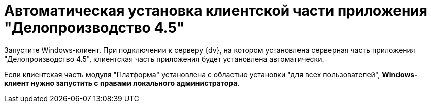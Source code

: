 = Автоматическая установка клиентской части приложения "Делопроизводство 4.5"

Запустите Windows-клиент. При подключении к серверу {dv}, на котором установлена серверная часть приложения "Делопроизводство 4.5", клиентская часть приложения будет установлена автоматически.

Если клиентская часть модуля "Платформа" установлена с областью установки "для всех пользователей", *Windows-клиент нужно запустить с правами локального администратора*.
